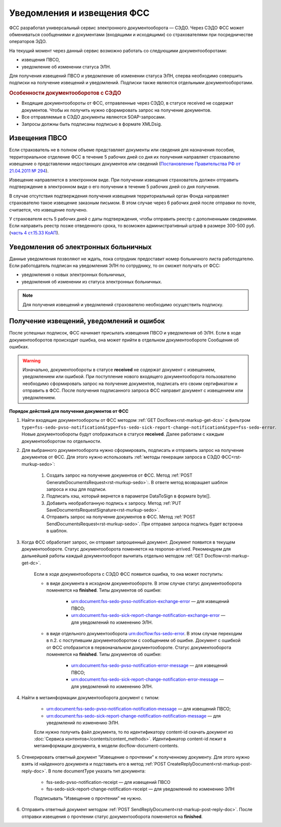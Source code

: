 .. _`Постановление Правительства РФ от 21.04.2011 № 294`: https://normativ.kontur.ru/document?moduleId=1&documentId=326338&rangeId=389064
.. _`часть 4 ст.15.33 КоАП`: https://normativ.kontur.ru/document?moduleId=1&documentId=367767&rangeId=389122

Уведомления и извещения ФСС
===========================

ФСС разработал универсальный сервис электронного документооборота — СЭДО. Через СЭДО ФСС может обмениваться сообщениями и документами (входящими и исходящими) со страхователями при посредничестве операторов ЭДО. 

На текущий момент через данный сервис возможно работать со следующими документооборотами:

* извещения ПВСО,
* уведомление об изменении статуса ЭЛН.

Для получения извещений ПВСО и уведомление об изменении статуса ЭЛН, сперва необходимо совершить подписки на получение извещений и уведомлений. Подписки также являются отдельными документооборотами. 

.. rubric:: Особенности документооборотов с СЭДО

* Входящие документообороты от ФСС, отправленные через СЭДО, в статусе received не содержат документов. Чтобы их получить нужно сформировать запрос на получение документов. 
* Все отправляемые в СЭДО документы являются SOAP-запросами.
* Запросы должны быть подписаны подписью в формате XMLDsig.

Извещения ПВСО
--------------

Если страхователь не в полном объеме представляет документы или сведения для назначения пособия, территориальное отделение ФСС в течение 5 рабочих дней со дня их получения направляет страхователю извещение о представлении недостающих документов или сведений (`Постановление Правительства РФ от 21.04.2011 № 294`_).

Извещение направляется в электронном виде. При получении извещения страхователь должен отправить подтверждение в электронном виде о его получении в течение 5 рабочих дней со дня получения.

В случае отсутствия подтверждения получения извещения территориальный орган Фонда направляет страхователю такое извещение заказным письмом. В этом случае через 6 рабочих дней после отправки по почте, считается, что извещение получено.

У страхователя есть 5 рабочих дней с даты подтверждения, чтобы отправить реестр с дополненными сведениями. Если направить реестр позже отведенного срока, то возможен административный штраф в размере 300-500 руб. (`часть 4 ст.15.33 КоАП`_).

Уведомления об электронных больничных
-------------------------------------

Данные уведомления позволяют не ждать, пока сотрудник предоставит номер больничного листа работодателю. Если работодатель подписан на уведомления ЭЛН по сотруднику, то он сможет получать от ФСС:

* уведомления о новых электронных больничных,
* уведомления об изменении из статуса электронных больничных.


.. note:: Для получения извещений и уведомлений страхователю необходимо осуществить подписку.

Получение извещений, уведомлений и ошибок
-----------------------------------------

После успешных подписок, ФСС начинает присылать извещения ПВСО и уведомления об ЭЛН. Если в ходе документооборотов происходит ошибка, она может прийти в отдельном документообороте Сообщения об ошибках.

.. warning:: Изначально, документообороты в статусе **received** не содержат документ с извещением, уведомлением или ошибкой. При поступление нового входящего документооборота пользователю необходимо сформировать запрос на получение документов, подписать его своим сертификатом и отправить в ФСС. После получения подписанного запроса ФСС направит документ с извещением или уведомлением. 

**Порядок действий для получения документов от ФСС**

1. Найти входящие документообороты от ФСС методом :ref:`GET Docflows<rst-markup-get-dcs>` с фильтром ``type=fss-sedo-pvso-notification&type=fss-sedo-sick-report-change-notification&type=fss-sedo-error``. Новые документообороты будут отображаться в статусе **received**. Далее работаем с каждым документооборотом по отдельности. 

2. Для выбранного документооборота нужно сформировать, подписать и отправить запрос на получение документов от ФСС. Для этого нужно использовать :ref:`методы генерации запроса в СЭДО ФСС<rst-murkup-sedo>`:

    1. Создать запрос на получение документов от ФСС. Метод :ref:`POST GenerateDocumentsRequest<rst-murkup-sedo>`:. В ответе метод возвращает шаблон запроса и хэш для подписи.
    2. Подписать хэш, который вернется в параметре DataToSign в формате byte[].
    3. Добавить необработанную подпись к запросу. Метод :ref:`PUT SaveDocumentsRequestSignature<rst-murkup-sedo>`.
    4. Отправить запрос на получение документов в ФСС. Метод :ref:`POST SendDocumentsRequest<rst-murkup-sedo>`. При отправке запроса подпись будет встроена в шаблон. 

3. Когда ФСС обработает запрос, он отправит запрошенный документ. Документ появится в текущем документообороте. Статус документооборота поменяется на response-arrived. Рекомендуем для дальнейшей работы каждый документооборот вычитать отдельно методом :ref:`GET Docflow<rst-markup-get-dc>`.

    Если в ходе документооборота с СЭДО ФСС появится ошибка, то она может поступить: 

    * в виде документа в исходном документообороте. В этом случае статус документооборота поменяется на **finished**. Типы документов об ошибке:

        * urn:document:fss-sedo-pvso-notification-exchange-error — для извещений ПВСО;
        * urn:document:fss-sedo-sick-report-change-notification-exchange-error — для уведомлений по изменению ЭЛН.

    * в виде отдельного документооборота urn:docflow:fss-sedo-error. В этом случае переходим в п.2. с поступившим документооборотом с сообщением об ошибке. Документ с ошибкой от ФСС отобразится в первоначальном документообороте. Статус документооборота поменяется на **finished**. Типы документов об ошибке:

        * urn:document:fss-sedo-pvso-notification-error-message — для извещений ПВСО;
        * urn:document:fss-sedo-sick-report-change-notification-error-message — для уведомлений по изменению ЭЛН.

4. Найти в метаинформации документооборота документ с типом:

    * urn:document:fss-sedo-pvso-notification-notification-message — для извещений ПВСО;
    * urn:document:fss-sedo-sick-report-change-notification-notification-message — для уведомлений по изменению ЭЛН.
    
    Если нужно получить файл документа, то по идентификатору content-id скачать документ из :doc:`Сервиса контентов</contents/content_methods>`. Идентификатор content-id лежит в метаинформации документа, в модели docflow-document-contents.

5. Сгенерировать ответный документ "Извещение о прочтении" к полученному документу. Для этого нужно взять id найденного документа и подставить его в метод :ref:`POST CreateReplyDocument<rst-markup-post-reply-doc>`. В поле documentType указать тип документа:

    * fss-sedo-pvso-notification-receipt — для извещений ПВСО
    * fss-sedo-sick-report-change-notification-receipt — для уведомлений по изменению ЭЛН
    
    Подписывать "Извещение о прочтении" не нужно.

6. Отправить ответный документ методом :ref:`POST SendReplyDocument<rst-markup-post-reply-doc>`. После отправки извещения о прочтении статус документооборота поменяется на **finished**.